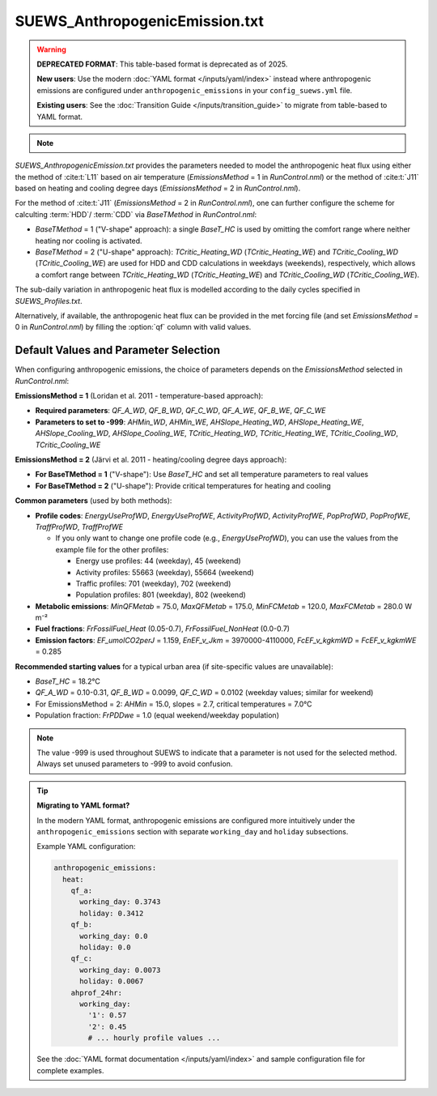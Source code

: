 


SUEWS_AnthropogenicEmission.txt
~~~~~~~~~~~~~~~~~~~~~~~~~~~~~~~

.. warning::

    **DEPRECATED FORMAT**: This table-based format is deprecated as of 2025.

    **New users**: Use the modern :doc:`YAML format </inputs/yaml/index>` instead where anthropogenic emissions are configured under ``anthropogenic_emissions`` in your ``config_suews.yml`` file.

    **Existing users**: See the :doc:`Transition Guide </inputs/transition_guide>` to migrate from table-based to YAML format.

.. note::

    .. versionchanged:: v2019a
        this file is renamed from ``SUEWS_AnthropogenicHeat.txt`` (prior to v2019a) to include more emission related settings.


`SUEWS_AnthropogenicEmission.txt` provides the parameters needed to model the anthropogenic heat flux using either the method of :cite:t:`L11` based on air temperature (`EmissionsMethod` = 1 in `RunControl.nml`) or the method of :cite:t:`J11` based on heating and cooling degree days (`EmissionsMethod` = 2 in `RunControl.nml`).

For the method of :cite:t:`J11` (`EmissionsMethod` = 2 in `RunControl.nml`), one can further configure the scheme for calculting :term:`HDD`/ :term:`CDD` via `BaseTMethod` in `RunControl.nml`:

- `BaseTMethod` = 1 ("V-shape" approach): a single `BaseT_HC` is used by omitting the comfort range where neither heating nor cooling is activated.

- `BaseTMethod` = 2 ("U-shape" approach): `TCritic_Heating_WD` (`TCritic_Heating_WE`) and `TCritic_Cooling_WD` (`TCritic_Cooling_WE`) are used for HDD and CDD calculations in weekdays (weekends), respectively, which allows a comfort range between `TCritic_Heating_WD` (`TCritic_Heating_WE`) and `TCritic_Cooling_WD` (`TCritic_Cooling_WE`).


The sub-daily variation in anthropogenic heat flux is modelled according to the daily cycles specified in `SUEWS_Profiles.txt`.

Alternatively, if available, the anthropogenic heat flux can be provided in the met forcing file (and set `EmissionsMethod` = 0 in `RunControl.nml`) by filling the :option:`qf` column with valid values.

Default Values and Parameter Selection
^^^^^^^^^^^^^^^^^^^^^^^^^^^^^^^^^^^^^^

When configuring anthropogenic emissions, the choice of parameters depends on the `EmissionsMethod` selected in `RunControl.nml`:

**EmissionsMethod = 1** (Loridan et al. 2011 - temperature-based approach):

- **Required parameters**: `QF_A_WD`, `QF_B_WD`, `QF_C_WD`, `QF_A_WE`, `QF_B_WE`, `QF_C_WE`
- **Parameters to set to -999**: `AHMin_WD`, `AHMin_WE`, `AHSlope_Heating_WD`, `AHSlope_Heating_WE`, `AHSlope_Cooling_WD`, `AHSlope_Cooling_WE`, `TCritic_Heating_WD`, `TCritic_Heating_WE`, `TCritic_Cooling_WD`, `TCritic_Cooling_WE`

**EmissionsMethod = 2** (Järvi et al. 2011 - heating/cooling degree days approach):

- **For BaseTMethod = 1** ("V-shape"): Use `BaseT_HC` and set all temperature parameters to real values
- **For BaseTMethod = 2** ("U-shape"): Provide critical temperatures for heating and cooling

**Common parameters** (used by both methods):

- **Profile codes**: `EnergyUseProfWD`, `EnergyUseProfWE`, `ActivityProfWD`, `ActivityProfWE`, `PopProfWD`, `PopProfWE`, `TraffProfWD`, `TraffProfWE`

  - If you only want to change one profile code (e.g., `EnergyUseProfWD`), you can use the values from the example file for the other profiles:

    - Energy use profiles: 44 (weekday), 45 (weekend)
    - Activity profiles: 55663 (weekday), 55664 (weekend)
    - Traffic profiles: 701 (weekday), 702 (weekend)
    - Population profiles: 801 (weekday), 802 (weekend)

- **Metabolic emissions**: `MinQFMetab` = 75.0, `MaxQFMetab` = 175.0, `MinFCMetab` = 120.0, `MaxFCMetab` = 280.0 W m⁻²
- **Fuel fractions**: `FrFossilFuel_Heat` (0.05-0.7), `FrFossilFuel_NonHeat` (0.0-0.7)
- **Emission factors**: `EF_umolCO2perJ` = 1.159, `EnEF_v_Jkm` = 3970000-4110000, `FcEF_v_kgkmWD` = `FcEF_v_kgkmWE` = 0.285

**Recommended starting values** for a typical urban area (if site-specific values are unavailable):

- `BaseT_HC` = 18.2°C
- `QF_A_WD` = 0.10-0.31, `QF_B_WD` = 0.0099, `QF_C_WD` = 0.0102 (weekday values; similar for weekend)
- For EmissionsMethod = 2: `AHMin` = 15.0, slopes = 2.7, critical temperatures = 7.0°C
- Population fraction: `FrPDDwe` = 1.0 (equal weekend/weekday population)

.. note::
   The value -999 is used throughout SUEWS to indicate that a parameter is not used for the selected method. Always set unused parameters to -999 to avoid confusion.

.. tip::
   **Migrating to YAML format?**

   In the modern YAML format, anthropogenic emissions are configured more intuitively under the ``anthropogenic_emissions`` section with separate ``working_day`` and ``holiday`` subsections.

   Example YAML configuration:

   .. code-block:: yaml

      anthropogenic_emissions:
        heat:
          qf_a:
            working_day: 0.3743
            holiday: 0.3412
          qf_b:
            working_day: 0.0
            holiday: 0.0
          qf_c:
            working_day: 0.0073
            holiday: 0.0067
          ahprof_24hr:
            working_day:
              '1': 0.57
              '2': 0.45
              # ... hourly profile values ...

   See the :doc:`YAML format documentation </inputs/yaml/index>` and sample configuration file for complete examples.

.. DON'T manually modify the csv file below
.. as it is always automatically regenerated by each build:
.. edit the item descriptions in file `Input_Options.rst`

.. csv-table::
  :file: csv-table/SUEWS_AnthropogenicEmission.csv
  :header-rows: 1
  :widths: 5 25 5 65

.. only:: html

    An example `SUEWS_AnthropogenicEmission.txt` can be found below:

    .. literalinclude:: sample-table/SUEWS_AnthropogenicEmission.txt

.. only:: latex

    An example `SUEWS_AnthropogenicEmission.txt` can be found in the online version.
